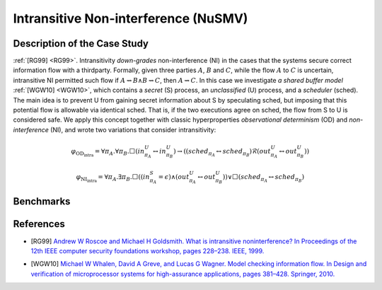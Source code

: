 Intransitive Non-interference (NuSMV)
=====================================

Description of the Case Study
-----------------------------

:ref:`[RG99] <RG99>`. Intransitivity *down-grades* non-interference (NI) in the cases that the systems secure correct information flow
with a thirdparty. Formally, given three parties :math:`A`, :math:`B` and :math:`C`, while the flow :math:`A` to
:math:`C` is uncertain, intransitive NI permitted such flow if :math:`A \rightsquigarrow B \land B \rightsquigarrow C`,
then :math:`A \rightsquigarrow C`. In this case we investigate *a shared buffer model* :ref:`[WGW10] <WGW10>`, which contains a *secret*
(S) process, an *unclassified* (U) process, and a *scheduler* (sched). The main idea is to prevent U from gaining secret
information about S by speculating sched, but imposing that this potential flow is allowable via identical sched. That
is, if the two executions agree on sched, the flow from S to U is considered safe. We apply this concept together with
classic hyperproperties *observational determinism* (OD) and *non-interference* (NI), and wrote two variations that
consider intransitivity:

.. math::
    \varphi_{\text{OD}_{\text{intra}}} = \forall \pi_A. \forall \pi_B. \Box \left( in^{U}_{\pi_A} \leftrightarrow in^{U}_{\pi_B} \right) \rightarrow
    \left( \left( sched_{\pi_A} \leftrightarrow sched_{\pi_B} \right) \mathcal{R} \left( out^{U}_{\pi_A} \leftrightarrow out^{U}_{\pi_B} \right) \right)
.. math::
    \varphi_{\text{NI}_{\text{intra}}} = \forall \pi_A. \exists \pi_B. \Box \left( \left( in^{S}_{\pi_A} = \epsilon \right) \land
    \left( out^{U}_{\pi_A} \leftrightarrow out^{U}_{\pi_B} \right) \right) \lor
    \Box \left( sched_{\pi_A} \leftrightarrow sched_{\pi_B} \right)

Benchmarks
----------

.. tabs::

    .. tab:: Case #9.1

        **The Model(s)**

        .. tabs::

            .. tab:: Unscheduled Buffer

                .. literalinclude :: ../benchmarks_ui/nusmv/security/buffer/unscheduled_buffer.smv
                    :language: smv

        **Formula**

        .. literalinclude :: ../benchmarks_ui/nusmv/security/buffer/classic_OD.hq
            :language: smv

    .. tab:: Case #9.2

        **The Model(s)**

        .. tabs::

            .. tab:: Scheduled Buffer

                .. literalinclude :: ../benchmarks_ui/nusmv/security/buffer/scheduled_buffer.smv
                    :language: smv

        **Formula**

        .. literalinclude :: ../benchmarks_ui/nusmv/security/buffer/intrans_OD.hq
            :language: smv

    .. tab:: Case #9.3

        **The Model(s)**

        .. tabs::

            .. tab:: Scheduled Buffer

                .. literalinclude :: ../benchmarks_ui/nusmv/security/buffer/scheduled_buffer.smv
                    :language: smv

        **Formula**

        .. literalinclude :: ../benchmarks_ui/nusmv/security/buffer/intrans_GMNI.hq
            :language: smv

References
----------
.. _RG99:
- [RG99] `Andrew W Roscoe and Michael H Goldsmith. What is intransitive noninterference? In Proceedings of the 12th IEEE computer security foundations workshop, pages 228–238. IEEE, 1999. <https://doi.org/10.1109/CSFW.1999.779776>`_
.. _WGW10:
- [WGW10] `Michael W Whalen, David A Greve, and Lucas G Wagner. Model checking information flow. In Design and verification of microprocessor systems for high-assurance applications, pages 381–428. Springer, 2010. <https://doi.org/10.1007/978-1-4419-1539-9_13>`_
